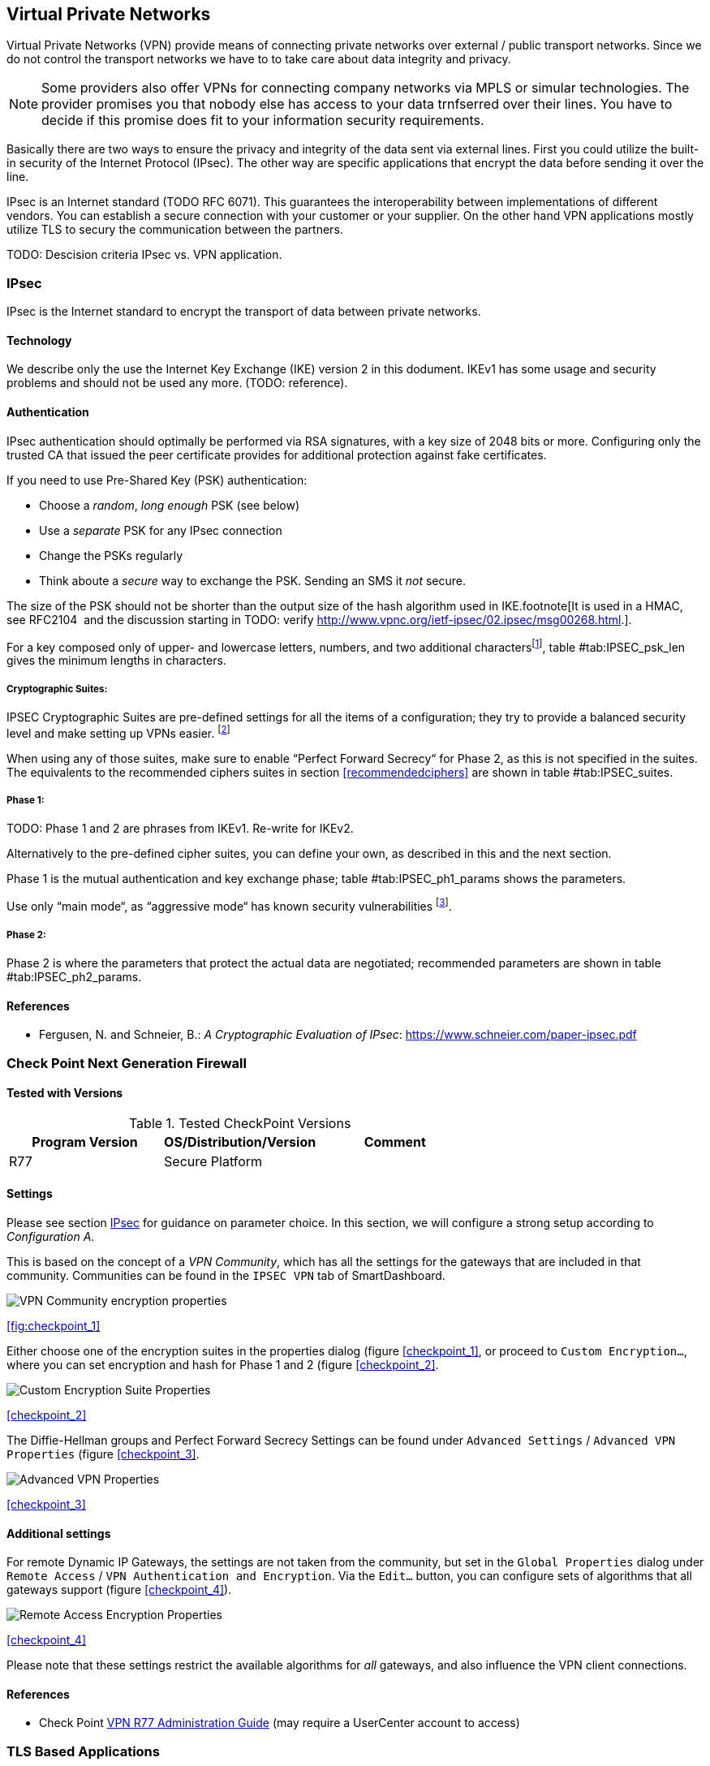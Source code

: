 == Virtual Private Networks

Virtual Private Networks (VPN) provide means of connecting private networks over
external / public transport networks. Since we do not control the transport
networks we have to to take care about data integrity and privacy.

[NOTE]
====
Some providers also offer VPNs for connecting company networks via MPLS or
simular technologies. The provider promises you that nobody else has access to
your data trnfserred over their lines. You have to decide if this promise
does fit to your information security requirements. 
====

Basically there are two ways to ensure the privacy and integrity of the data
sent via external lines. First you could utilize the built-in security of the
Internet Protocol (IPsec). The other way are specific applications that encrypt
the data before sending it over the line.

IPsec is an Internet standard (TODO RFC 6071). This guarantees the
interoperability between implementations of different vendors. You can establish
a secure connection with your customer or your supplier. On the other hand VPN
applications mostly utilize TLS to secury the communication between the
partners.

TODO: Descision criteria IPsec vs. VPN application.

[[IPSECgeneral]]
=== IPsec

IPsec is the Internet standard to encrypt the transport of data between private
networks.

==== Technology

We describe only the use the Internet Key Exchange (IKE) version 2 in this dodument.
IKEv1 has some usage and security problems and should not be used any more.
(TODO: reference).

==== Authentication

IPsec authentication should optimally be performed via RSA signatures, with a
key size of 2048 bits or more. Configuring only the trusted CA that issued the
peer certificate provides for additional protection against fake certificates.

If you need to use Pre-Shared Key (PSK) authentication:

* Choose a _random_, _long enough_ PSK (see below)
* Use a _separate_ PSK for any IPsec connection
* Change the PSKs regularly
* Think aboute a _secure_ way to exchange the PSK. Sending an SMS it _not_
secure.

The size of the PSK should not be shorter than the output size of the hash
algorithm used in IKE.footnote[It is used in a HMAC, see RFC2104  and the
discussion starting in TODO: verify
http://www.vpnc.org/ietf-ipsec/02.ipsec/msg00268.html.].

For a key composed only of upper- and lowercase letters, numbers, and two
additional charactersfootnote:[64 possible values = 6 bits],
table #tab:IPSEC_psk_len[[tab:IPSEC_psk_len]] gives the minimum lengths in characters.

===== Cryptographic Suites:

IPSEC Cryptographic Suites are pre-defined settings for all the items of a configuration; they try to provide a balanced security level and make setting up VPNs easier. footnote:[RFC6379 , RFC4308 ]

When using any of those suites, make sure to enable “Perfect Forward Secrecy“ for Phase 2, as this is not specified in the suites. The equivalents to the recommended ciphers suites in section <<recommendedciphers>> are shown in table #tab:IPSEC_suites[[tab:IPSEC_suites]].

===== Phase 1:

TODO: Phase 1 and 2 are phrases from IKEv1. Re-write for IKEv2.

Alternatively to the pre-defined cipher suites, you can define your own, as
described in this and the next section.

Phase 1 is the mutual authentication and key exchange phase;
table #tab:IPSEC_ph1_params[[tab:IPSEC_ph1_params]] shows the parameters.

Use only “main mode“, as “aggressive mode“ has known security vulnerabilities footnote:[http://ikecrack.sourceforge.net/].

===== Phase 2:

Phase 2 is where the parameters that protect the actual data are negotiated;
recommended parameters are shown in table #tab:IPSEC_ph2_params[[tab:IPSEC_ph2_params]].

==== References

* Fergusen, N. and Schneier, B.: _A Cryptographic Evaluation of IPsec_: https://www.schneier.com/paper-ipsec.pdf


=== Check Point Next Generation Firewall

==== Tested with Versions

[options="header"]
.Tested CheckPoint Versions
|====
| Program Version | OS/Distribution/Version | Comment
| R77             | Secure Platform         |
|====

==== Settings

Please see section <<IPSECgeneral>> for guidance on parameter choice. In this
section, we will configure a strong setup according to _Configuration A_.

This is based on the concept of a _VPN Community_, which has all the settings
for the gateways that are included in that community. Communities can be found
in the `IPSEC VPN` tab of SmartDashboard.

image:checkpoint_1.png[VPN Community encryption properties,scaledwidth=59.2%]

{empty}<<fig:checkpoint_1>>

Either choose one of the encryption suites in the properties dialog (figure
<<checkpoint_1>>, or proceed to `Custom Encryption...`, where you can set
encryption and hash for Phase 1 and 2 (figure <<checkpoint_2>>.

image:checkpoint_2.png[Custom Encryption Suite Properties,scaledwidth=41.1%]

{empty}<<checkpoint_2>>

The Diffie-Hellman groups and Perfect Forward Secrecy Settings can be found
under `Advanced Settings` / `Advanced VPN Properties` (figure <<checkpoint_3>>. 

image:checkpoint_3.png[Advanced VPN Properties,scaledwidth=58.9%]

{empty}<<checkpoint_3>>

==== Additional settings

For remote Dynamic IP Gateways, the settings are not taken from the community,
but set in the `Global Properties` dialog under `Remote Access` / `VPN
Authentication and Encryption`. Via the `Edit...` button, you can configure sets
of algorithms that all gateways support (figure <<checkpoint_4>>).

image:checkpoint_4.png[Remote Access Encryption Properties,scaledwidth=47.4%]

{empty}<<checkpoint_4>>

Please note that these settings restrict the available algorithms for _all_
gateways, and also influence the VPN client connections.

==== References

* Check Point
  https://sc1.checkpoint.com/documents/R77/CP_R77_VPN_AdminGuide/html_frameset.htm[VPN
  R77 Administration Guide] (may require a UserCenter account to access)

=== TLS Based Applications

==== OpenVPN

==== Tested with Versions

[options="header"]
.Tested OpenVPN Versions
|====
| Program Version | OS/Distribution/Version   | Comment
| 2.3.10          | Ubuntu Xenial 16.04.1 LTS | linked against openssl (libssl.so.1.0.0)
| 2.3.2           | Debian Wheezy (backports) | linked against openssl (libssl.so.1.0.0)
| 2.2.1           | Debian Wheezy             | linked against openssl (libssl.so.1.0.0)
| 2.3.2           | Windows                   |
|====

===== Settings

====== General

We describe a configuration with certificate-based authentication; see below for
details on the `easyrsa` tool to help you with that.

OpenVPN uses TLS only for authentication and key exchange. The bulk traffic is
then encrypted and authenticated with the OpenVPN protocol using those keys.

Note that while the `tls-cipher` option takes a list of ciphers that is then
negotiated as usual with TLS, the `cipher` and `auth` options both take a single
argument that must match on client and server.

OpenVPN duplexes the tunnel into a data and a control channel. The control
channel is a usual TLS connection, the data channel currently uses
encrypt-then-mac CBC, see
https://github.com/BetterCrypto/Applied-Crypto-Hardening/pull/91#issuecomment-75365286

====== Server Configuration

====== Client Configuration

Client and server have to use compatible configurations, otherwise they can’t
communicate. The `cipher` and `auth` directives have to be identical. 

==== Justification for special settings

OpenVPN 2.3.1 changed the values that the `tls-cipher` option expects from
OpenSSL to IANA cipher names. That means from that version on you will get
_Deprecated TLS cipher name_ warnings for the configurations above. You cannot
use the selection strings from section <<recommendedciphers>> directly from
2.3.1 on, which is why we give an explicit cipher list here.

In addition, there is a 256 character limit on configuration file line lengths;
that limits the size of cipher suites, so we dropped all ECDHE suites.

The configuration shown above is compatible with all tested versions.

==== References

* OpenVPN Documentation: _Security Overview_ https://openvpn.net/index.php/open-source/documentation/security-overview.html

==== Additional settings

===== Key renegotiation interval

The default for renegotiation of encryption keys is one hour (`reneg-sec 3600`).
If you transfer huge amounts of data over your tunnel, you might consider
configuring a shorter interval, or switch to a byte- or packet-based interval
(`reneg-bytes` or `reneg-pkts`).

===== Insecure ciphers

Sweet32footnote:[https://sweet32.info/] is an attack on 64-bit block ciphers,
such as `3DES` and `Blowfish` in OpenVPN. The following ciphers are affected,
and should no longer be used:

* BF-*
* DES* (including 3DES variants)
* RC2-*

The following ciphers are not affected:

* AES-*
* CAMELLIA-*
* SEED-*

According to mitigation section on Sweet32
websitefootnote:[https://sweet32.info/#impact] users users should change the
cipher from the DES or Blowfish to AES (`cipher AES-128-CBC`). If cipher change
is not possible users can mitigate the attack by forcing frequent rekeying
(`reneg-bytes 64000000`).

===== Fixing ``easy-rsa''

When installing an OpenVPN server instance, you are probably using `easy-rsa` to
generate keys and certificates. The file `vars` in the easyrsa installation
directory has a number of settings that should be changed to secure values:

This will enhance the security of the key generation by using RSA keys with a
length of 4096 bits, and set a lifetime of one year for the server/client
certificates and five years for the CA certificate.

[NOTE]
====
4096 bits is only an example of how to do this with easy-rsa. See also section
<<keylengths>> for a discussion on keylengths.
====

In addition, edit the `pkitool` script and replace all occurrences of `sha1`
with `sha256`, to sign the certificates with SHA256.

==== Limitations

Note that the ciphersuites shown by `openvpn --show-tls` are _known_, but not
necessarily _supported_
footnote:[https://community.openvpn.net/openvpn/ticket/304].

Which cipher suite is actually used can be seen in the logs:

`Control Channel: TLSv1, cipher TLSv1/SSLv3 DHE-RSA-CAMELLIA256-SHA, 2048 bit RSA`

=== PPTP

PPTP is considered insecure, Microsoft recommends to _use a more secure VPN tunnel_footnote:[http://technet.microsoft.com/en-us/security/advisory/2743314].

There is a cloud service that cracks the underlying MS-CHAPv2 authentication
protocol for the price of
USD 200footnote:[https://www.cloudcracker.com/blog/2012/07/29/cracking-ms-chap-v2/],
and given the resulting MD4 hash, all PPTP traffic for a user can be decrypted.

=== Cisco ASA

The following settings reflect our recommendations as best as possible on the
Cisco ASA platform. These are - of course - just settings regarding SSL/TLS
(i.e. Cisco AnyConnect) and IPsec. For further security settings regarding this
platform the appropriate Cisco guides should be followed.

==== Tested with Versions

[options="header"]
.Tested Cisco ASA Versions
|====
| Program Version | OS/Distribution/Version | Comment
| 9.1(3)          | X-series model          |
|====


==== Settings

----
crypto ipsec ikev2 ipsec-proposal AES-Fallback
 protocol esp encryption aes-256 aes-192 aes
 protocol esp integrity sha-512 sha-384 sha-256
crypto ipsec ikev2 ipsec-proposal AES-GCM-Fallback
 protocol esp encryption aes-gcm-256 aes-gcm-192 aes-gcm
 protocol esp integrity sha-512 sha-384 sha-256
crypto ipsec ikev2 ipsec-proposal AES128-GCM
 protocol esp encryption aes-gcm
 protocol esp integrity sha-512
crypto ipsec ikev2 ipsec-proposal AES192-GCM
 protocol esp encryption aes-gcm-192
 protocol esp integrity sha-512
crypto ipsec ikev2 ipsec-proposal AES256-GCM
 protocol esp encryption aes-gcm-256
 protocol esp integrity sha-512
crypto ipsec ikev2 ipsec-proposal AES
 protocol esp encryption aes
 protocol esp integrity sha-1 md5
crypto ipsec ikev2 ipsec-proposal AES192
 protocol esp encryption aes-192
 protocol esp integrity sha-1 md5
crypto ipsec ikev2 ipsec-proposal AES256
 protocol esp encryption aes-256
 protocol esp integrity sha-1 md5
crypto ipsec ikev2 sa-strength-enforcement
crypto ipsec security-association pmtu-aging infinite
crypto dynamic-map SYSTEM_DEFAULT_CRYPTO_MAP 65535 set pfs group14
crypto dynamic-map SYSTEM_DEFAULT_CRYPTO_MAP 65535 set ikev2 ipsec-proposal AES256-GCM AES192-GCM AES128-GCM AES-GCM-Fallback AES-Fallback
crypto map Outside-DMZ_map 65535 ipsec-isakmp dynamic SYSTEM_DEFAULT_CRYPTO_MAP
crypto map Outside-DMZ_map interface Outside-DMZ

crypto ikev2 policy 1
 encryption aes-gcm-256
 integrity null
 group 14
 prf sha512 sha384 sha256 sha
 lifetime seconds 86400
crypto ikev2 policy 2
 encryption aes-gcm-256 aes-gcm-192 aes-gcm
 integrity null
 group 14
 prf sha512 sha384 sha256 sha
 lifetime seconds 86400
crypto ikev2 policy 3
 encryption aes-256 aes-192 aes
 integrity sha512 sha384 sha256
 group 14
 prf sha512 sha384 sha256 sha
 lifetime seconds 86400
crypto ikev2 policy 4
 encryption aes-256 aes-192 aes
 integrity sha512 sha384 sha256 sha
 group 14
 prf sha512 sha384 sha256 sha
 lifetime seconds 86400
crypto ikev2 enable Outside-DMZ client-services port 443
crypto ikev2 remote-access trustpoint ASDM_TrustPoint0

ssl server-version tlsv1-only
ssl client-version tlsv1-only
ssl encryption dhe-aes256-sha1 dhe-aes128-sha1 aes256-sha1 aes128-sha1
ssl trust-point ASDM_TrustPoint0 Outside-DMZ
----


==== Justification for special settings

New IPsec policies have been defined which do not make use of ciphers that may
be cause for concern. Policies have a "Fallback" option to support legacy
devices.

3DES has been completely disabled as such Windows XP AnyConnect Clients will no
longer be able to connect.

The Cisco ASA platform does not currently support RSA Keys above 2048bits.

Legacy ASA models (e.g. 5505, 5510, 5520, 5540, 5550) do not offer the
possibility to configure for SHA256/SHA384/SHA512 nor AES-GCM for IKEv2
proposals.


==== References

* http://www.cisco.com/en/US/docs/security/asa/roadmap/asaroadmap.html
* http://www.cisco.com/web/about/security/intelligence/nextgen_crypto.html

=== Openswan

==== Tested with Version

[options="header"]
.Tested OpenS/WAN Versions
|====
| Program Version | OS/Distribution/Version | Comment
| 2.6.39          | Gentoo                  | 
|====

==== Settings

[NOTE]
====
The available algorithms depend on your kernel configuration (when using
protostack=netkey) and/or build-time options.
====

To list the supported algorithms

----
$ ipsec auto --status | less
----

and look for ’algorithm ESP/IKE’ at the beginning.

----
aggrmode=no
# ike format: cipher-hash;dhgroup
# recommended ciphers:
# - aes
# recommended hashes:
# - sha2_256 with at least 43 byte PSK
# - sha2_512 with at least 86 byte PSK
# recommended dhgroups:
# - modp2048 = DH14
# - modp3072 = DH15
# - modp4096 = DH16
# - modp6144 = DH17
# - modp8192 = DH18
ike=aes-sha2_256;modp2048
type=tunnel
phase2=esp
# esp format: cipher-hash;dhgroup
# recommended ciphers configuration A:
# - aes_gcm_c-256 = AES_GCM_16
# - aes_ctr-256
# - aes_ccm_c-256 = AES_CCM_16
# - aes-256 
# additional ciphers configuration B:
# - camellia-256
# - aes-128
# - camellia-128
# recommended hashes configuration A:
# - sha2-256
# - sha2-384
# - sha2-512
# - null (only with GCM/CCM ciphers)
# additional hashes configuration B:
# - sha1
# recommended dhgroups: same as above
phase2alg=aes_gcm_c-256-sha2_256;modp2048
salifetime=8h
pfs=yes
auto=ignore
----

==== How to test

Start the vpn and using

----
$ ipsec auto --status | less
----

and look for ’IKE algorithms wanted/found’ and ’ESP algorithms wanted/loaded’.

==== References

* https://www.openswan.org/

=== tinc

==== Tested with Versions

[options="header"]
.Tested tinc Versions
|====
| Program Version | OS/Distribution/Version | Comment
| 1.0.23          | Gentoo                  | linked against OpenSSL 1.0.1e
| 1.0.23          | Sabayon                 | linked against OpenSSL 1.0.1e
|====

===== Defaults

tinc uses 2048 bit RSA keys, Blowfish-CBC, and SHA1 as default settings and
suggests the usage of CBC mode ciphers. Any key length up to 8192 is supported
and it does not need to be a power of two. OpenSSL Ciphers and Digests are
supported by tinc.

===== Settings

Generate keys with

----
tincd -n NETNAME -K8192
----

Old keys will not be deleted (but disabled), you have to delete them manually.
Add the following lines to your tinc.conf on all machines 

===== References

* tincd(8) man page
* tinc.conf(5) man page
* http://www.tinc-vpn.org/pipermail/tinc/2014-January/003538.html[tinc
mailinglist http://www.tinc-vpn.org/pipermail/tinc/2014-January/003538.html]


